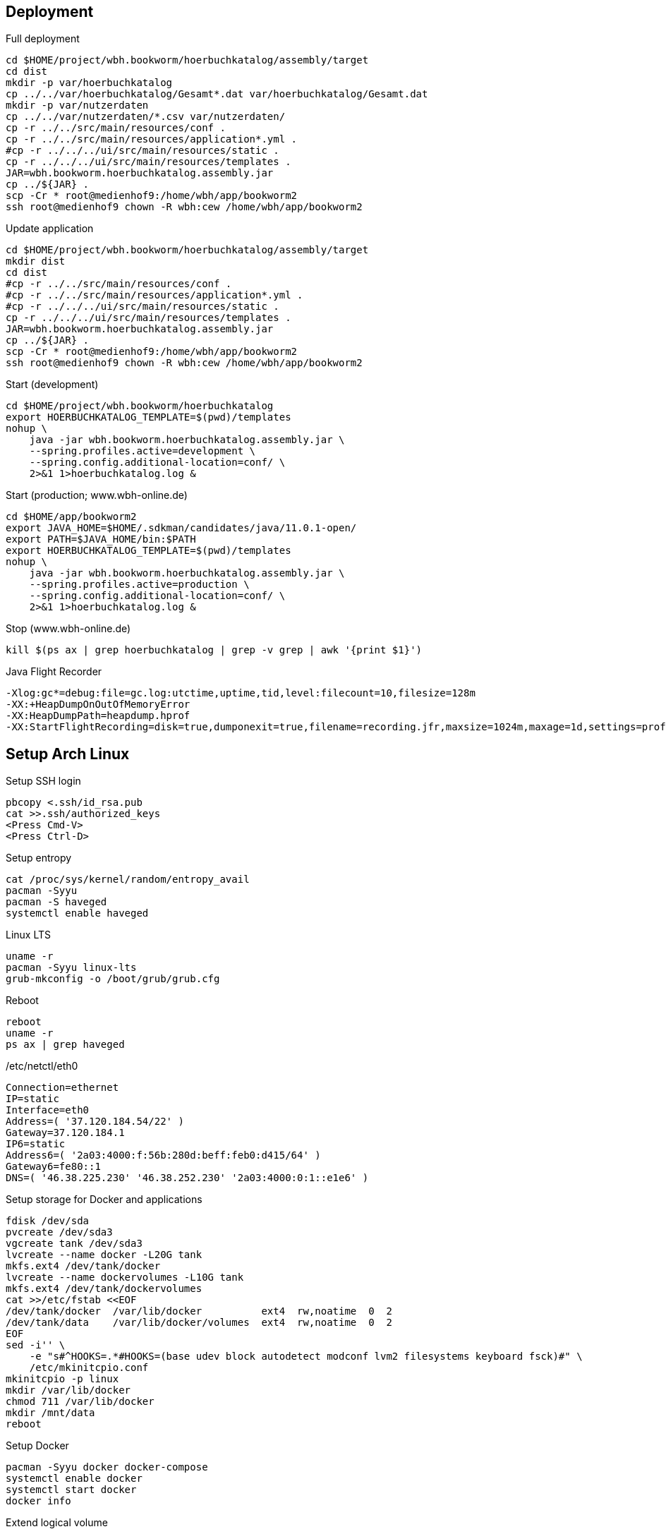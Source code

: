 == Deployment

.Full deployment
[source,bash,linenum]
----
cd $HOME/project/wbh.bookworm/hoerbuchkatalog/assembly/target
cd dist
mkdir -p var/hoerbuchkatalog
cp ../../var/hoerbuchkatalog/Gesamt*.dat var/hoerbuchkatalog/Gesamt.dat
mkdir -p var/nutzerdaten
cp ../../var/nutzerdaten/*.csv var/nutzerdaten/
cp -r ../../src/main/resources/conf .
cp -r ../../src/main/resources/application*.yml .
#cp -r ../../../ui/src/main/resources/static .
cp -r ../../../ui/src/main/resources/templates .
JAR=wbh.bookworm.hoerbuchkatalog.assembly.jar
cp ../${JAR} .
scp -Cr * root@medienhof9:/home/wbh/app/bookworm2
ssh root@medienhof9 chown -R wbh:cew /home/wbh/app/bookworm2
----

.Update application
[source,bash,linenum]
----
cd $HOME/project/wbh.bookworm/hoerbuchkatalog/assembly/target
mkdir dist
cd dist
#cp -r ../../src/main/resources/conf .
#cp -r ../../src/main/resources/application*.yml .
#cp -r ../../../ui/src/main/resources/static .
cp -r ../../../ui/src/main/resources/templates .
JAR=wbh.bookworm.hoerbuchkatalog.assembly.jar
cp ../${JAR} .
scp -Cr * root@medienhof9:/home/wbh/app/bookworm2
ssh root@medienhof9 chown -R wbh:cew /home/wbh/app/bookworm2
----

.Start (development)
[source,bash,linenum]
----
cd $HOME/project/wbh.bookworm/hoerbuchkatalog
export HOERBUCHKATALOG_TEMPLATE=$(pwd)/templates
nohup \
    java -jar wbh.bookworm.hoerbuchkatalog.assembly.jar \
    --spring.profiles.active=development \
    --spring.config.additional-location=conf/ \
    2>&1 1>hoerbuchkatalog.log &
----

.Start (production; www.wbh-online.de)
[source,bash,linenum]
----
cd $HOME/app/bookworm2
export JAVA_HOME=$HOME/.sdkman/candidates/java/11.0.1-open/
export PATH=$JAVA_HOME/bin:$PATH
export HOERBUCHKATALOG_TEMPLATE=$(pwd)/templates
nohup \
    java -jar wbh.bookworm.hoerbuchkatalog.assembly.jar \
    --spring.profiles.active=production \
    --spring.config.additional-location=conf/ \
    2>&1 1>hoerbuchkatalog.log &
----

.Stop (www.wbh-online.de)
[source,bash,linenum]
----
kill $(ps ax | grep hoerbuchkatalog | grep -v grep | awk '{print $1}')
----

.Java Flight Recorder
[source,bash,linenum]
----
-Xlog:gc*=debug:file=gc.log:utctime,uptime,tid,level:filecount=10,filesize=128m
-XX:+HeapDumpOnOutOfMemoryError
-XX:HeapDumpPath=heapdump.hprof
-XX:StartFlightRecording=disk=true,dumponexit=true,filename=recording.jfr,maxsize=1024m,maxage=1d,settings=profile,path-to-gc-roots=true
----

== Setup Arch Linux

.Setup SSH login
[source,bash,linenum]
----
pbcopy <.ssh/id_rsa.pub
cat >>.ssh/authorized_keys
<Press Cmd-V>
<Press Ctrl-D>
----

.Setup entropy
[source,bash,linenum]
----
cat /proc/sys/kernel/random/entropy_avail
pacman -Syyu
pacman -S haveged
systemctl enable haveged
----

.Linux LTS
[source,bash,linenum]
----
uname -r
pacman -Syyu linux-lts
grub-mkconfig -o /boot/grub/grub.cfg
----

.Reboot
[source,bash,linenum]
----
reboot
uname -r
ps ax | grep haveged
----

./etc/netctl/eth0
[source,bash,linenum]
----
Connection=ethernet
IP=static
Interface=eth0
Address=( '37.120.184.54/22' )
Gateway=37.120.184.1
IP6=static
Address6=( '2a03:4000:f:56b:280d:beff:feb0:d415/64' )
Gateway6=fe80::1
DNS=( '46.38.225.230' '46.38.252.230' '2a03:4000:0:1::e1e6' )
----

.Setup storage for Docker and applications
[source,bash,linenum]
----
fdisk /dev/sda
pvcreate /dev/sda3
vgcreate tank /dev/sda3
lvcreate --name docker -L20G tank
mkfs.ext4 /dev/tank/docker
lvcreate --name dockervolumes -L10G tank
mkfs.ext4 /dev/tank/dockervolumes
cat >>/etc/fstab <<EOF
/dev/tank/docker  /var/lib/docker          ext4  rw,noatime  0  2
/dev/tank/data    /var/lib/docker/volumes  ext4  rw,noatime  0  2
EOF
sed -i'' \
    -e "s#^HOOKS=.*#HOOKS=(base udev block autodetect modconf lvm2 filesystems keyboard fsck)#" \
    /etc/mkinitcpio.conf
mkinitcpio -p linux
mkdir /var/lib/docker
chmod 711 /var/lib/docker
mkdir /mnt/data
reboot
----

.Setup Docker
[source,bash,linenum]
----
pacman -Syyu docker docker-compose
systemctl enable docker
systemctl start docker
docker info
----

.Extend logical volume
[source,bash,linenum]
----
# increase to 15 GB
lvextend -L15G --resizefs tank/data
# increase by 5 GB
lvextend -L+5G --resizefs tank/data
----

=== Resources

* https://wiki.archlinux.org/index.php/Docker[.org Wiki: Docker]
* https://wiki.archlinux.org/index.php/Network_configuration[.org Wiki: Network Configuration]
* https://wiki.archlinux.org/index.php/Ext4[.org Wiki: ext4]
* https://wiki.archlinux.org/index.php/XFS[.org Wiki: XFS]
* https://wiki.archlinux.de/title/LVM[.de Wiki: LVM]
* https://wiki.archlinux.org/index.php/LVM[.org Wiki: LVM]
* https://wiki.archlinux.org/index.php/Haveged[.org Wiki: haveged]
* https://wiki.archlinux.org/index.php/pacman[.org Wiki: Pacman]
* https://wiki.archlinux.org/index.php/Help:Reading[.org Wiki: Help:Reading]
